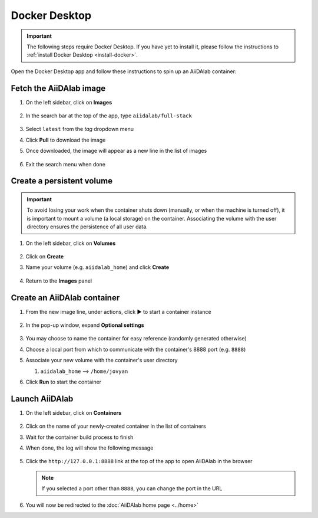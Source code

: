 .. _docker-desktop:

Docker Desktop
**************

.. important::

   The following steps require Docker Desktop. If you have yet to install it, please follow the instructions to :ref:`install Docker Desktop <install-docker>`.

Open the Docker Desktop app and follow these instructions to spin up an AiiDAlab container:

Fetch the AiiDAlab image
========================

#. On the left sidebar, click on **Images**

      .. image:: include/docker-images.png
         :width: 100%
         :align: center
         :alt: Docker images

#. In the search bar at the top of the app, type ``aiidalab/full-stack``

      .. image:: include/image-search.png
         :width: 100%
         :align: center
         :alt: Image search

#. Select ``latest`` from the *tag* dropdown menu
#. Click **Pull** to download the image
#. Once downloaded, the image will appear as a new line in the list of images

      .. image:: include/image-row.png
         :width: 100%
         :align: center
         :alt: Image row

#. Exit the search menu when done

Create a persistent volume
==========================

.. important::

   To avoid losing your work when the container shuts down (manually, or when the machine is turned off), it is important to mount a volume (a local storage) on the container. Associating the volume with the user directory ensures the persistence of all user data.

#. On the left sidebar, click on **Volumes**

      .. image:: include/docker-volumes.png
         :width: 100%
         :align: center
         :alt: Docker volumes

#. Click on **Create**
#. Name your volume (e.g. ``aiidalab_home``) and click **Create**

      .. image:: include/new-volume.png
         :width: 100%
         :align: center
         :alt: New volume

#. Return to the **Images** panel

Create an AiiDAlab container
============================

#. From the new image line, under actions, click ▶️ to start a container instance

      .. image:: include/run-image.png
         :width: 100%
         :align: center
         :alt: Run image

#. In the pop-up window, expand **Optional settings**

      .. image:: include/run-container.png
         :width: 100%
         :align: center
         :alt: Run container

#. You may choose to name the container for easy reference (randomly generated otherwise)
#. Choose a local port from which to communicate with the container's 8888 port (e.g. ``8888``)
#. Associate your new volume with the container's user directory

   #. ``aiidalab_home`` --> ``/home/jovyan``

#. Click **Run** to start the container

Launch AiiDAlab
===============

#. On the left sidebar, click on **Containers**

      .. image:: include/docker-containers.png
         :width: 100%
         :align: center
         :alt: Docker containers

#. Click on the name of your newly-created container in the list of containers
#. Wait for the container build process to finish
#. When done, the log will show the following message

      .. image:: include/log-message.png
         :width: 100%
         :align: center
         :alt: Log message

#. Click the ``http://127.0.0.1:8888`` link at the top of the app to open AiiDAlab in the browser

   .. note::

      If you selected a port other than ``8888``, you can change the port in the URL

#. You will now be redirected to the :doc:`AiiDAlab home page <../home>`
